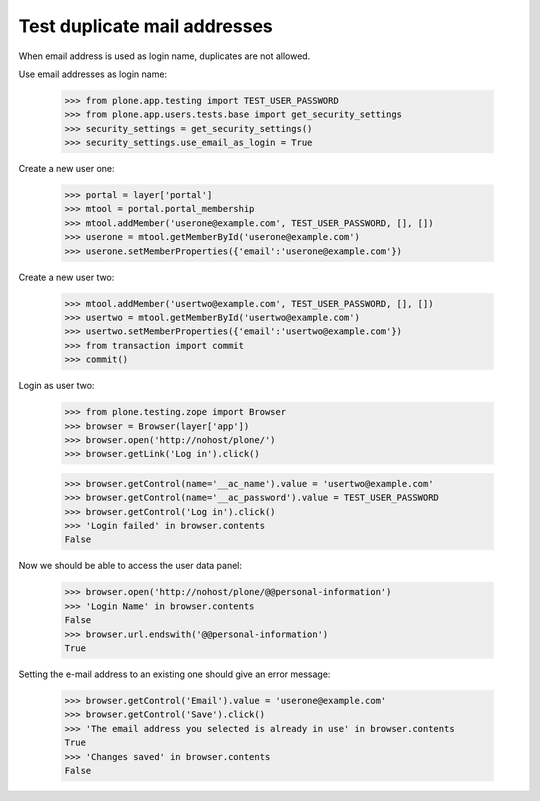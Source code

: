 Test duplicate mail addresses
=============================

When email address is used as login name, duplicates are not allowed.

Use email addresses as login name:

    >>> from plone.app.testing import TEST_USER_PASSWORD
    >>> from plone.app.users.tests.base import get_security_settings
    >>> security_settings = get_security_settings()
    >>> security_settings.use_email_as_login = True

Create a new user one:

    >>> portal = layer['portal']
    >>> mtool = portal.portal_membership
    >>> mtool.addMember('userone@example.com', TEST_USER_PASSWORD, [], [])
    >>> userone = mtool.getMemberById('userone@example.com')
    >>> userone.setMemberProperties({'email':'userone@example.com'})

Create a new user two:

    >>> mtool.addMember('usertwo@example.com', TEST_USER_PASSWORD, [], [])
    >>> usertwo = mtool.getMemberById('usertwo@example.com')
    >>> usertwo.setMemberProperties({'email':'usertwo@example.com'})
    >>> from transaction import commit
    >>> commit()

Login as user two:

    >>> from plone.testing.zope import Browser
    >>> browser = Browser(layer['app'])
    >>> browser.open('http://nohost/plone/')
    >>> browser.getLink('Log in').click()

    >>> browser.getControl(name='__ac_name').value = 'usertwo@example.com'
    >>> browser.getControl(name='__ac_password').value = TEST_USER_PASSWORD
    >>> browser.getControl('Log in').click()
    >>> 'Login failed' in browser.contents
    False

Now we should be able to access the user data panel:

    >>> browser.open('http://nohost/plone/@@personal-information')
    >>> 'Login Name' in browser.contents
    False
    >>> browser.url.endswith('@@personal-information')
    True

Setting the e-mail address to an existing one should give an error message:

    >>> browser.getControl('Email').value = 'userone@example.com'
    >>> browser.getControl('Save').click()
    >>> 'The email address you selected is already in use' in browser.contents
    True
    >>> 'Changes saved' in browser.contents
    False
